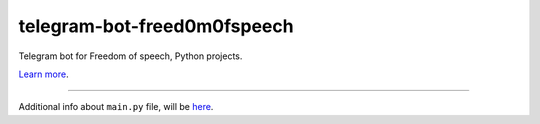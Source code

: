 telegram-bot-freed0m0fspeech
========================

Telegram bot for Freedom of speech, Python projects.

`Learn more <link>`_.

---------------

Additional info about ``main.py`` file, will be `here <link>`_.